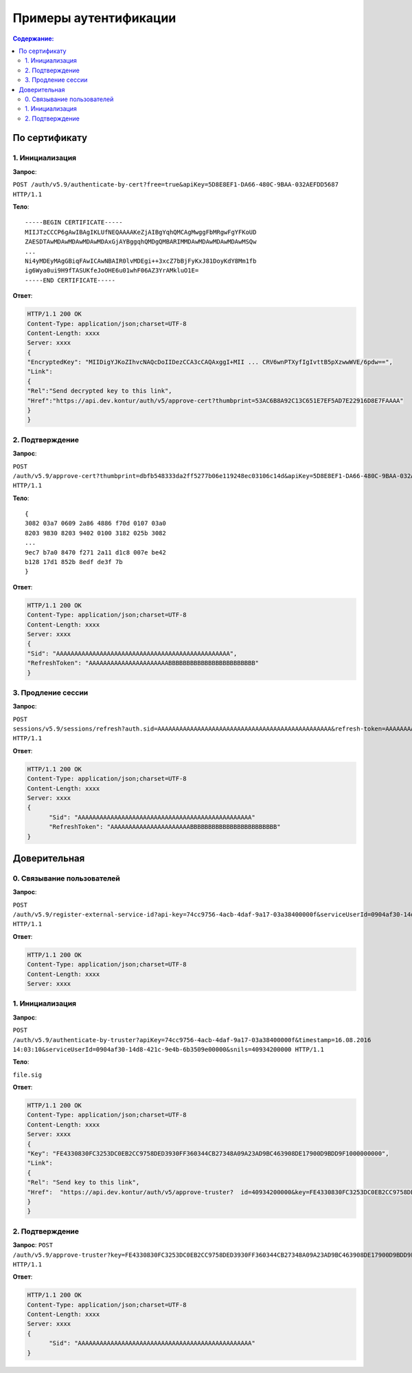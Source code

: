 Примеры аутентификации
======================

.. contents:: Содержание:
  :depth: 2

По сертификату 
--------------

1. Инициализация
^^^^^^^^^^^^^^^^

**Запрос**: 

``POST /auth/v5.9/authenticate-by-cert?free=true&apiKey=5D8E8EF1-DA66-480C-9BAA-032AEFDD5687 HTTP/1.1``

**Тело**:

::

  -----BEGIN CERTIFICATE-----
  MIIJTzCCCP6gAwIBAgIKLUfNEQAAAAKeZjAIBgYqhQMCAgMwggFbMRgwFgYFKoUD
  ZAESDTAwMDAwMDAwMDAwMDAxGjAYBggqhQMDgQMBARIMMDAwMDAwMDAwMDAwMSQw
  ...
  Ni4yMDEyMAgGBiqFAwICAwNBAIR0lvMDEgi++3xcZ7bBjFyKxJ81DoyKdY8Mm1fb
  ig6Wya0ui9H9fTASUKfeJoOHE6u01whF06AZ3YrAMkluO1E=
  -----END CERTIFICATE-----


**Ответ**:

.. code-block:: http

  HTTP/1.1 200 OK 
  Content-Type: application/json;charset=UTF-8 
  Content-Length: xxxx 
  Server: xxxx 
  {
  "EncryptedKey": "MIIDigYJKoZIhvcNAQcDoIIDezCCA3cCAQAxggI+MII ... CRV6wnPTXyfIgIvttB5pXzwwWVE/6pdw==",
  "Link":
  {
  "Rel":"Send decrypted key to this link",
  "Href":"https://api.dev.kontur/auth/v5/approve-cert?thumbprint=53AC6B8A92C13C651E7EF5AD7E22916D8E7FAAAA"
  }
  }


2. Подтверждение
^^^^^^^^^^^^^^^^

**Запрос**: 

``POST /auth/v5.9/approve-cert?thumbprint=dbfb548333da2ff5277b06e119248ec03106c14d&apiKey=5D8E8EF1-DA66-480C-9BAA-032AEFDD5687 HTTP/1.1``

**Тело**:

::

  {
  3082 03a7 0609 2a86 4886 f70d 0107 03a0
  8203 9830 8203 9402 0100 3182 025b 3082
  ...
  9ec7 b7a0 8470 f271 2a11 d1c8 007e be42
  b128 17d1 852b 8edf de3f 7b
  }

**Ответ**:

.. code-block:: http

  HTTP/1.1 200 OK
  Content-Type: application/json;charset=UTF-8
  Content-Length: xxxx
  Server: xxxx
  {
  "Sid": "AAAAAAAAAAAAAAAAAAAAAAAAAAAAAAAAAAAAAAAAAAAAAAAA",
  "RefreshToken": "AAAAAAAAAAAAAAAAAAAAAABBBBBBBBBBBBBBBBBBBBBBBB"
  }

3. Продление сессии
^^^^^^^^^^^^^^^^^^^

**Запрос**: 

``POST sessions/v5.9/sessions/refresh?auth.sid=AAAAAAAAAAAAAAAAAAAAAAAAAAAAAAAAAAAAAAAAAAAAAAAA&refresh-token=AAAAAAAAAAAAAAAAAAAAAABBBBBBBBBBBBBBBBBBBBBBBB&api-key=CAFEBABE-DEAD-BEEF-AAAA-FEEDDEADFACE HTTP/1.1``

**Ответ**:

.. code-block:: http

  HTTP/1.1 200 OK
  Content-Type: application/json;charset=UTF-8
  Content-Length: xxxx
  Server: xxxx
  {
	"Sid": "AAAAAAAAAAAAAAAAAAAAAAAAAAAAAAAAAAAAAAAAAAAAAAAA"
	"RefreshToken": "AAAAAAAAAAAAAAAAAAAAAABBBBBBBBBBBBBBBBBBBBBBBB"
  }

Доверительная
-------------

0. Связывание пользователей
^^^^^^^^^^^^^^^^^^^^^^^^^^^

**Запрос**: 

``POST /auth/v5.9/register-external-service-id?api-key=74cc9756-4acb-4daf-9a17-03a38400000f&serviceUserId=0904af30-14d8-421c-9e4b-6b3509e00000&phone=9080000908 HTTP/1.1``

**Ответ**:

.. code-block:: http

  HTTP/1.1 200 OK 
  Content-Type: application/json;charset=UTF-8 
  Content-Length: xxxx 
  Server: xxxx  

1. Инициализация
^^^^^^^^^^^^^^^^

**Запрос**: 

``POST /auth/v5.9/authenticate-by-truster?apiKey=74cc9756-4acb-4daf-9a17-03a38400000f&timestamp=16.08.2016 14:03:10&serviceUserId=0904af30-14d8-421c-9e4b-6b3509e00000&snils=40934200000 HTTP/1.1``

**Тело**:

``file.sig``

**Ответ**:

.. code-block:: http

  HTTP/1.1 200 OK 
  Content-Type: application/json;charset=UTF-8 
  Content-Length: xxxx 
  Server: xxxx  
  {
  "Key": "FE4330830FC3253DC0EB2CC9758DED3930FF360344CB27348A09A23AD9BC463908DE17900D9BDD9F1000000000",
  "Link":
  {
  "Rel": "Send key to this link",
  "Href":  "https://api.dev.kontur/auth/v5/approve-truster?  id=40934200000&key=FE4330830FC3253DC0EB2CC9758DED3930FF360344CB27348A09A23AD9BC463908DE17900D9BDD9F10000000000"
  }
  }

2. Подтверждение
^^^^^^^^^^^^^^^^

**Запрос**: 
``POST /auth/v5.9/approve-truster?key=FE4330830FC3253DC0EB2CC9758DED3930FF360344CB27348A09A23AD9BC463908DE17900D9BDD9F1000000000&id=40934200000 HTTP/1.1``

**Ответ**:

.. code-block:: http

  HTTP/1.1 200 OK
  Content-Type: application/json;charset=UTF-8
  Content-Length: xxxx
  Server: xxxx
  {
	"Sid": "AAAAAAAAAAAAAAAAAAAAAAAAAAAAAAAAAAAAAAAAAAAAAAAA"
  }
